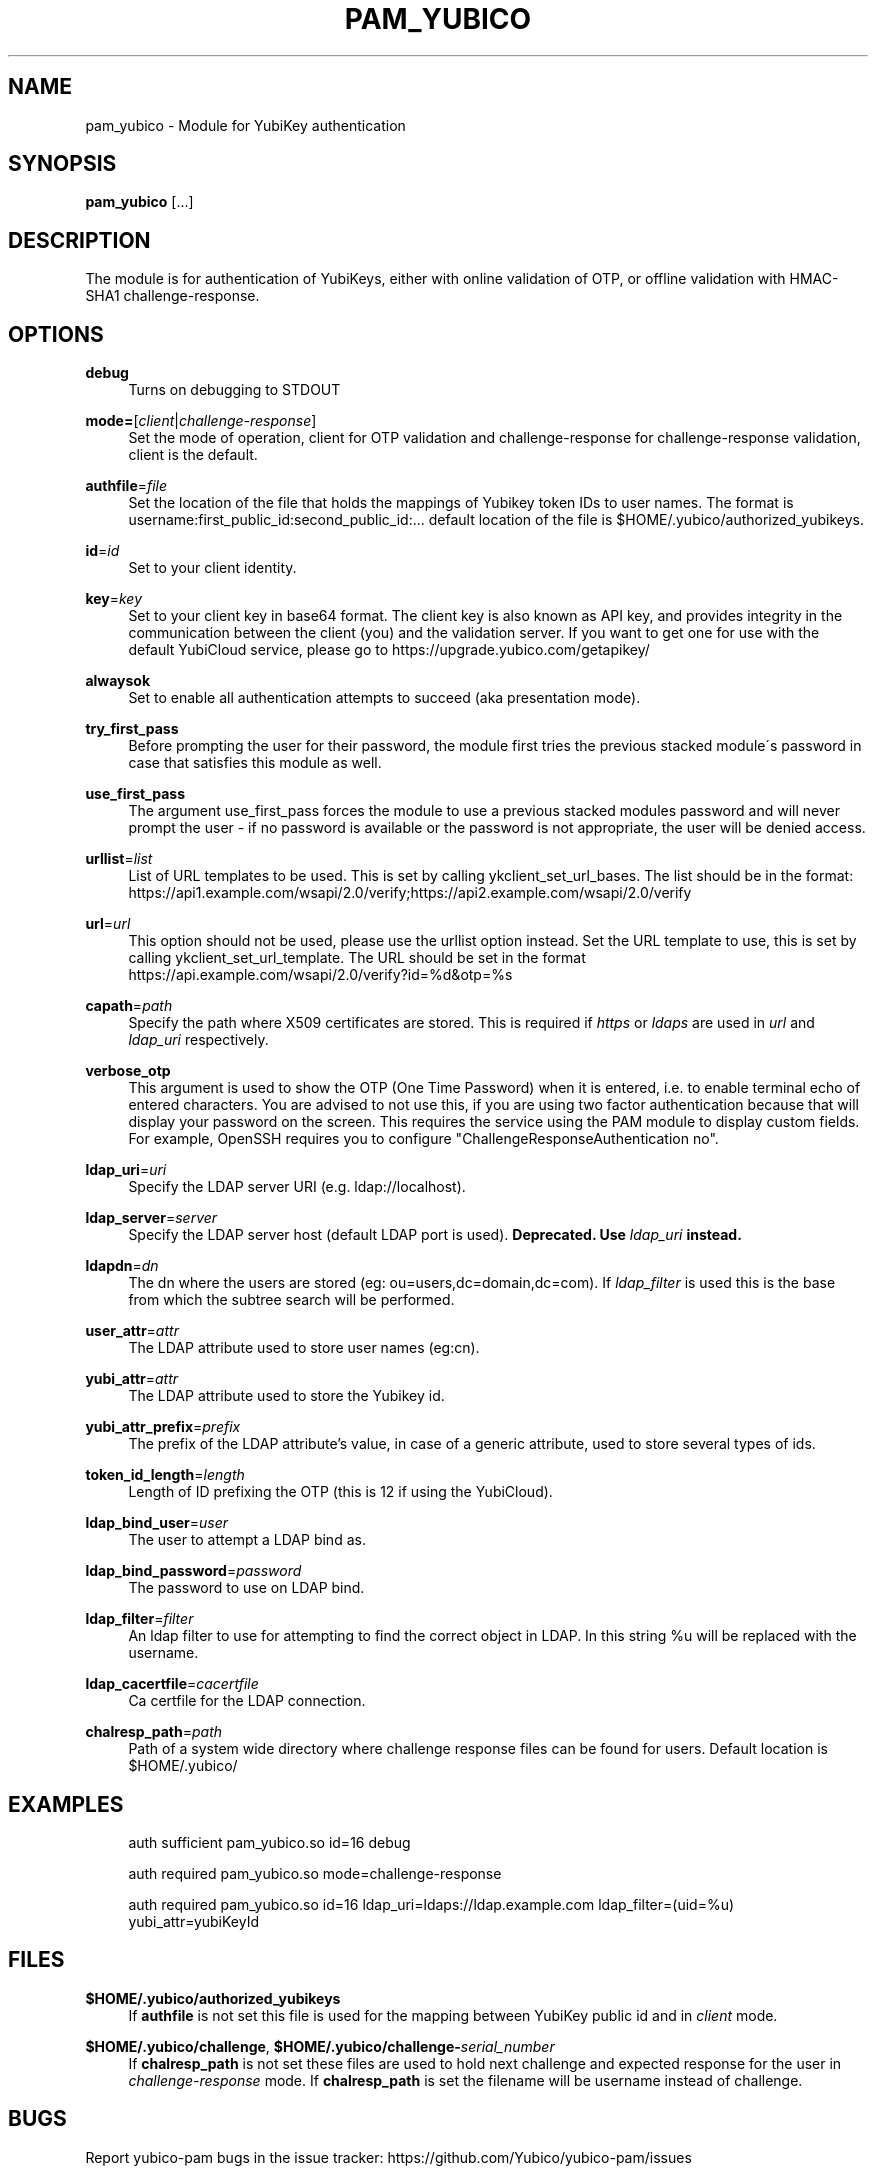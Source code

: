 '\" t
.\"     Title: pam_yubico
.\"    Author: [FIXME: author] [see http://docbook.sf.net/el/author]
.\" Generator: DocBook XSL Stylesheets v1.78.1 <http://docbook.sf.net/>
.\"      Date: Version 2.20
.\"    Manual: Yubico PAM Module Manual
.\"    Source: yubico-pam
.\"  Language: English
.\"
.TH "PAM_YUBICO" "8" "Version 2\&.20" "yubico\-pam" "Yubico PAM Module Manual"
.\" -----------------------------------------------------------------
.\" * Define some portability stuff
.\" -----------------------------------------------------------------
.\" ~~~~~~~~~~~~~~~~~~~~~~~~~~~~~~~~~~~~~~~~~~~~~~~~~~~~~~~~~~~~~~~~~
.\" http://bugs.debian.org/507673
.\" http://lists.gnu.org/archive/html/groff/2009-02/msg00013.html
.\" ~~~~~~~~~~~~~~~~~~~~~~~~~~~~~~~~~~~~~~~~~~~~~~~~~~~~~~~~~~~~~~~~~
.ie \n(.g .ds Aq \(aq
.el       .ds Aq '
.\" -----------------------------------------------------------------
.\" * set default formatting
.\" -----------------------------------------------------------------
.\" disable hyphenation
.nh
.\" disable justification (adjust text to left margin only)
.ad l
.\" -----------------------------------------------------------------
.\" * MAIN CONTENT STARTS HERE *
.\" -----------------------------------------------------------------
.SH "NAME"
pam_yubico \- Module for YubiKey authentication
.SH "SYNOPSIS"
.sp
\fBpam_yubico\fR [\&...]
.SH "DESCRIPTION"
.sp
The module is for authentication of YubiKeys, either with online validation of OTP, or offline validation with HMAC\-SHA1 challenge\-response\&.
.SH "OPTIONS"
.PP
\fBdebug\fR
.RS 4
Turns on debugging to STDOUT
.RE
.PP
\fBmode=\fR[\fIclient\fR|\fIchallenge\-response\fR]
.RS 4
Set the mode of operation, client for OTP validation and challenge\-response for challenge\-response validation, client is the default\&.
.RE
.PP
\fBauthfile\fR=\fIfile\fR
.RS 4
Set the location of the file that holds the mappings of Yubikey token IDs to user names\&. The format is username:first_public_id:second_public_id:\&... default location of the file is $HOME/\&.yubico/authorized_yubikeys\&.
.RE
.PP
\fBid\fR=\fIid\fR
.RS 4
Set to your client identity\&.
.RE
.PP
\fBkey\fR=\fIkey\fR
.RS 4
Set to your client key in base64 format\&. The client key is also known as API key, and provides integrity in the communication between the client (you) and the validation server\&. If you want to get one for use with the default YubiCloud service, please go to
https://upgrade\&.yubico\&.com/getapikey/
.RE
.PP
\fBalwaysok\fR
.RS 4
Set to enable all authentication attempts to succeed (aka presentation mode)\&.
.RE
.PP
\fBtry_first_pass\fR
.RS 4
Before prompting the user for their password, the module first tries the previous stacked module\(aas password in case that satisfies this module as well\&.
.RE
.PP
\fBuse_first_pass\fR
.RS 4
The argument use_first_pass forces the module to use a previous stacked modules password and will never prompt the user \- if no password is available or the password is not appropriate, the user will be denied access\&.
.RE
.PP
\fBurllist\fR=\fIlist\fR
.RS 4
List of URL templates to be used\&. This is set by calling ykclient_set_url_bases\&. The list should be in the format:
https://api1\&.example\&.com/wsapi/2\&.0/verify;https://api2\&.example\&.com/wsapi/2\&.0/verify
.RE
.PP
\fBurl\fR=\fIurl\fR
.RS 4
This option should not be used, please use the urllist option instead\&. Set the URL template to use, this is set by calling ykclient_set_url_template\&. The URL should be set in the format
https://api\&.example\&.com/wsapi/2\&.0/verify?id=%d&otp=%s
.RE
.PP
\fBcapath\fR=\fIpath\fR
.RS 4
Specify the path where X509 certificates are stored\&. This is required if
\fIhttps\fR
or
\fIldaps\fR
are used in
\fIurl\fR
and
\fIldap_uri\fR
respectively\&.
.RE
.PP
\fBverbose_otp\fR
.RS 4
This argument is used to show the OTP (One Time Password) when it is entered, i\&.e\&. to enable terminal echo of entered characters\&. You are advised to not use this, if you are using two factor authentication because that will display your password on the screen\&. This requires the service using the PAM module to display custom fields\&. For example, OpenSSH requires you to configure "ChallengeResponseAuthentication no"\&.
.RE
.PP
\fBldap_uri\fR=\fIuri\fR
.RS 4
Specify the LDAP server URI (e\&.g\&. ldap://localhost)\&.
.RE
.PP
\fBldap_server\fR=\fIserver\fR
.RS 4
Specify the LDAP server host (default LDAP port is used)\&.
\fBDeprecated\&. Use \fR\fB\fIldap_uri\fR\fR\fB instead\&.\fR
.RE
.PP
\fBldapdn\fR=\fIdn\fR
.RS 4
The dn where the users are stored (eg: ou=users,dc=domain,dc=com)\&. If
\fIldap_filter\fR
is used this is the base from which the subtree search will be performed\&.
.RE
.PP
\fBuser_attr\fR=\fIattr\fR
.RS 4
The LDAP attribute used to store user names (eg:cn)\&.
.RE
.PP
\fByubi_attr\fR=\fIattr\fR
.RS 4
The LDAP attribute used to store the Yubikey id\&.
.RE
.PP
\fByubi_attr_prefix\fR=\fIprefix\fR
.RS 4
The prefix of the LDAP attribute\(cqs value, in case of a generic attribute, used to store several types of ids\&.
.RE
.PP
\fBtoken_id_length\fR=\fIlength\fR
.RS 4
Length of ID prefixing the OTP (this is 12 if using the YubiCloud)\&.
.RE
.PP
\fBldap_bind_user\fR=\fIuser\fR
.RS 4
The user to attempt a LDAP bind as\&.
.RE
.PP
\fBldap_bind_password\fR=\fIpassword\fR
.RS 4
The password to use on LDAP bind\&.
.RE
.PP
\fBldap_filter\fR=\fIfilter\fR
.RS 4
An ldap filter to use for attempting to find the correct object in LDAP\&. In this string %u will be replaced with the username\&.
.RE
.PP
\fBldap_cacertfile\fR=\fIcacertfile\fR
.RS 4
Ca certfile for the LDAP connection\&.
.RE
.PP
\fBchalresp_path\fR=\fIpath\fR
.RS 4
Path of a system wide directory where challenge response files can be found for users\&. Default location is $HOME/\&.yubico/
.RE
.SH "EXAMPLES"
.sp
.if n \{\
.RS 4
.\}
.nf
auth sufficient pam_yubico\&.so id=16 debug
.fi
.if n \{\
.RE
.\}
.sp
.if n \{\
.RS 4
.\}
.nf
auth required pam_yubico\&.so mode=challenge\-response
.fi
.if n \{\
.RE
.\}
.sp
.if n \{\
.RS 4
.\}
.nf
auth required pam_yubico\&.so id=16 ldap_uri=ldaps://ldap\&.example\&.com ldap_filter=(uid=%u) yubi_attr=yubiKeyId
.fi
.if n \{\
.RE
.\}
.SH "FILES"
.PP
\fB$HOME/\&.yubico/authorized_yubikeys\fR
.RS 4
If
\fBauthfile\fR
is not set this file is used for the mapping between YubiKey public id and in
\fIclient\fR
mode\&.
.RE
.PP
\fB$HOME/\&.yubico/challenge\fR, \fB$HOME/\&.yubico/challenge\-\fR\fB\fIserial_number\fR\fR
.RS 4
If
\fBchalresp_path\fR
is not set these files are used to hold next challenge and expected response for the user in
\fIchallenge\-response\fR
mode\&. If
\fBchalresp_path\fR
is set the filename will be username instead of challenge\&.
.RE
.SH "BUGS"
.sp
Report yubico\-pam bugs in the issue tracker: https://github\&.com/Yubico/yubico\-pam/issues
.SH "SEE ALSO"
.sp
\fBykpamcfg\fR(1), \fBpam\fR(7)
.sp
The yubico\-pam home page: https://developers\&.yubico\&.com/yubico\-pam/
.sp
YubiKeys can be obtained from Yubico: http://www\&.yubico\&.com/
